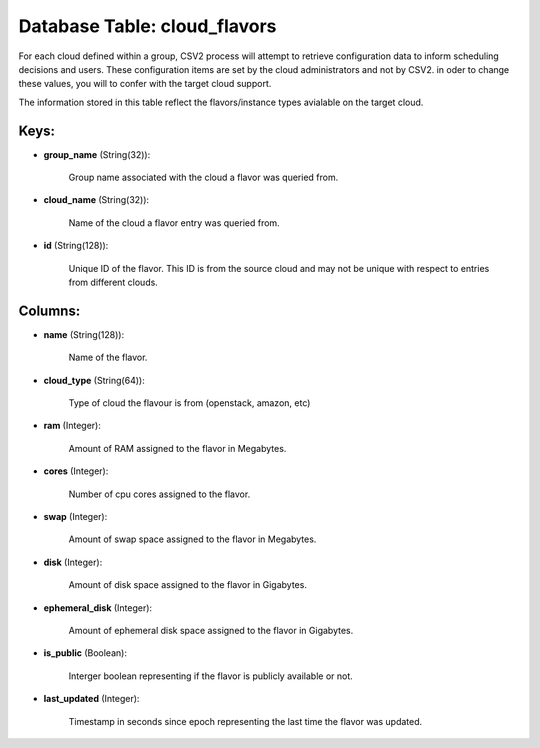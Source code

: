 .. File generated by /opt/cloudscheduler/utilities/schema_doc - DO NOT EDIT
..
.. To modify the contents of this file:
..   1. edit the template file ".../cloudscheduler/docs/schema_doc/tables/cloud_flavors.yaml"
..   2. run the utility ".../cloudscheduler/utilities/schema_doc"
..

Database Table: cloud_flavors
=============================

For each cloud defined within a group, CSV2 process will attempt to
retrieve configuration data to inform scheduling decisions and users. These configuration items
are set by the cloud administrators and not by CSV2. in oder
to change these values, you will to confer with the target cloud
support.

The information stored in this table reflect the flavors/instance types avialable on
the target cloud.


Keys:
^^^^^

* **group_name** (String(32)):

      Group name associated with the cloud a flavor was queried from.

* **cloud_name** (String(32)):

      Name of the cloud a flavor entry was queried from.

* **id** (String(128)):

      Unique ID of the flavor. This ID is from the source cloud
      and may not be unique with respect to entries from different clouds.


Columns:
^^^^^^^^

* **name** (String(128)):

      Name of the flavor.

* **cloud_type** (String(64)):

      Type of cloud the flavour is from (openstack, amazon, etc)

* **ram** (Integer):

      Amount of RAM assigned to the flavor in Megabytes.

* **cores** (Integer):

      Number of cpu cores assigned to the flavor.

* **swap** (Integer):

      Amount of swap space assigned to the flavor in Megabytes.

* **disk** (Integer):

      Amount of disk space assigned to the flavor in Gigabytes.

* **ephemeral_disk** (Integer):

      Amount of ephemeral disk space assigned to the flavor in Gigabytes.

* **is_public** (Boolean):

      Interger boolean representing if the flavor is publicly available or not.

* **last_updated** (Integer):

      Timestamp in seconds since epoch representing the last time the flavor was
      updated.

